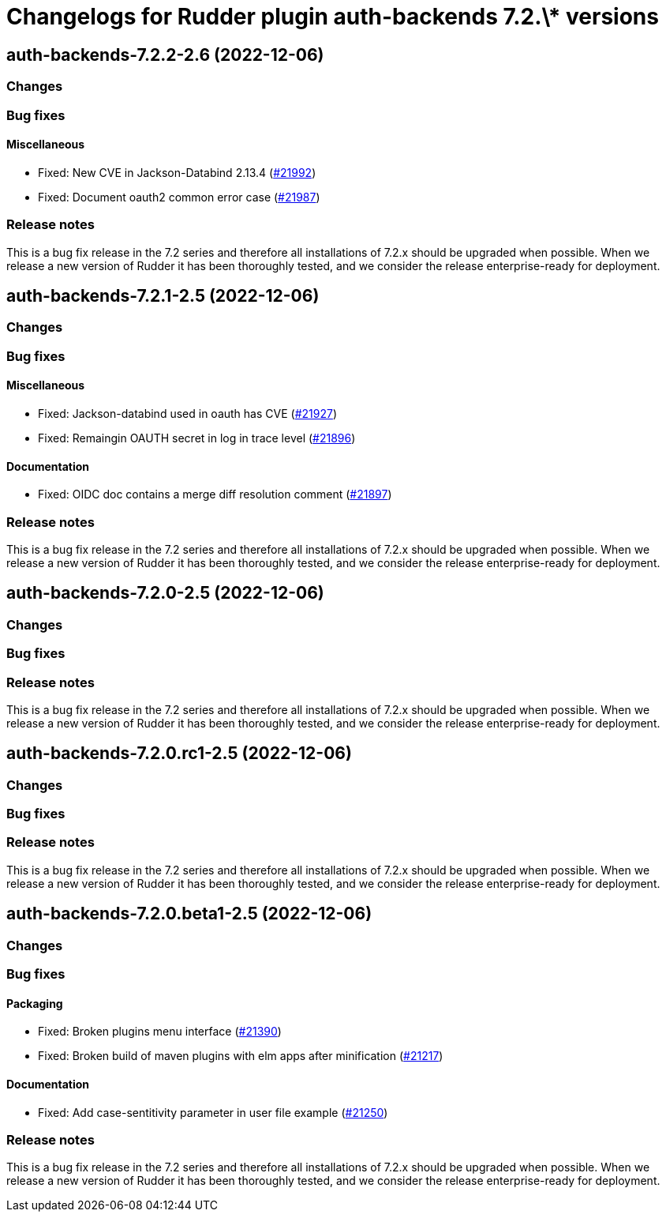 = Changelogs for Rudder plugin auth-backends 7.2.\* versions

== auth-backends-7.2.2-2.6 (2022-12-06)

=== Changes


=== Bug fixes

==== Miscellaneous

* Fixed: New CVE in Jackson-Databind 2.13.4
    (https://issues.rudder.io/issues/21992[#21992])
* Fixed: Document oauth2 common error case
    (https://issues.rudder.io/issues/21987[#21987])

=== Release notes

This is a bug fix release in the 7.2 series and therefore all installations of 7.2.x should be upgraded when possible. When we release a new version of Rudder it has been thoroughly tested, and we consider the release enterprise-ready for deployment.

== auth-backends-7.2.1-2.5 (2022-12-06)

=== Changes


=== Bug fixes

==== Miscellaneous

* Fixed: Jackson-databind used in oauth has CVE
    (https://issues.rudder.io/issues/21927[#21927])
* Fixed: Remaingin OAUTH secret in log in trace level
    (https://issues.rudder.io/issues/21896[#21896])

==== Documentation

* Fixed: OIDC doc contains a merge diff resolution comment
    (https://issues.rudder.io/issues/21897[#21897])

=== Release notes

This is a bug fix release in the 7.2 series and therefore all installations of 7.2.x should be upgraded when possible. When we release a new version of Rudder it has been thoroughly tested, and we consider the release enterprise-ready for deployment.

== auth-backends-7.2.0-2.5 (2022-12-06)

=== Changes


=== Bug fixes

=== Release notes

This is a bug fix release in the 7.2 series and therefore all installations of 7.2.x should be upgraded when possible. When we release a new version of Rudder it has been thoroughly tested, and we consider the release enterprise-ready for deployment.

== auth-backends-7.2.0.rc1-2.5 (2022-12-06)

=== Changes


=== Bug fixes

=== Release notes

This is a bug fix release in the 7.2 series and therefore all installations of 7.2.x should be upgraded when possible. When we release a new version of Rudder it has been thoroughly tested, and we consider the release enterprise-ready for deployment.

== auth-backends-7.2.0.beta1-2.5 (2022-12-06)

=== Changes


=== Bug fixes

==== Packaging

* Fixed: Broken plugins menu interface
    (https://issues.rudder.io/issues/21390[#21390])
* Fixed: Broken build of maven plugins with elm apps after minification
    (https://issues.rudder.io/issues/21217[#21217])

==== Documentation

* Fixed: Add case-sentitivity parameter in user file example
    (https://issues.rudder.io/issues/21250[#21250])

=== Release notes

This is a bug fix release in the 7.2 series and therefore all installations of 7.2.x should be upgraded when possible. When we release a new version of Rudder it has been thoroughly tested, and we consider the release enterprise-ready for deployment.

